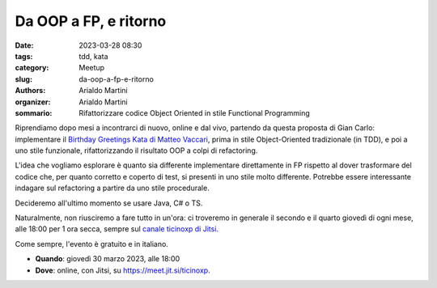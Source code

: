 Da OOP a FP, e ritorno
######################

:date: 2023-03-28 08:30
:tags: tdd, kata
:category: Meetup
:slug: da-oop-a-fp-e-ritorno
:authors: Arialdo Martini
:organizer: Arialdo Martini
:sommario:  Rifattorizzare codice Object Oriented in stile Functional Programming

Riprendiamo dopo mesi a incontrarci di nuovo, online e dal vivo, partendo da questa proposta di Gian Carlo: implementare il `Birthday Greetings Kata di Matteo Vaccari <https://matteo.vaccari.name/blog/archives/154>`_, prima in stile Object-Oriented tradizionale (in TDD), e poi a uno stile funzionale, rifattorizzando il risultato OOP a colpi di refactoring.

L'idea che vogliamo esplorare è quanto sia differente implementare direttamente in FP rispetto al dover trasformare del codice che, per quanto corretto e coperto di test, si presenti in uno stile molto differente. Potrebbe essere interessante indagare sul refactoring a partire da uno stile procedurale.

Decideremo all'ultimo momento se usare Java, C# o TS.


Naturalmente, non riusciremo a fare tutto in un'ora: ci troveremo in generale il secondo e il quarto giovedì di ogni mese, alle 18:00 per 1 ora secca, sempre sul `canale ticinoxp di Jitsi <https://meet.jit.si/ticinoxp>`_.



Come sempre, l'evento è gratuito e in italiano.

- **Quando**: giovedì 30 marzo 2023, alle 18:00

- **Dove**: online, con Jitsi, su `https://meet.jit.si/ticinoxp <https://meet.jit.si/ticinoxp>`_.
